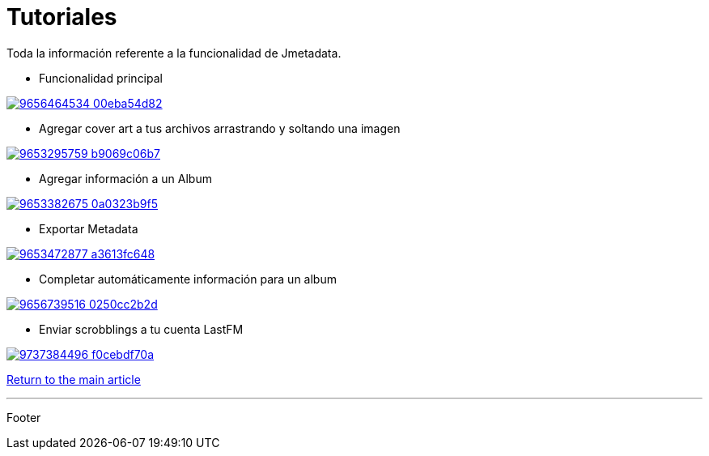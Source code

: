 = Tutoriales

Toda la información referente a la funcionalidad de Jmetadata.

* Funcionalidad principal

image:http://farm6.staticflickr.com/5528/9656464534_00eba54d82.jpg[link="http://www.youtube.com/watch?v=vj70yQh3g30"]

* Agregar cover art a tus archivos arrastrando y soltando una imagen

image:http://farm6.staticflickr.com/5461/9653295759_b9069c06b7.jpg[link="http://www.youtube.com/watch?v=VqIbRTKtgLA"]

* Agregar información a un Album

image:http://farm4.staticflickr.com/3696/9653382675_0a0323b9f5.jpg[link="http://www.youtube.com/watch?v=nz0T3Tr3V18"]

* Exportar Metadata

image:http://farm4.staticflickr.com/3798/9653472877_a3613fc648.jpg[link="http://www.youtube.com/watch?v=xIZ5wRkS7Z8"]

* Completar automáticamente información para un album

image:http://farm3.staticflickr.com/2865/9656739516_0250cc2b2d.jpg[link="http://www.youtube.com/watch?v=trcguWkgTVo"]

* Enviar scrobblings a tu cuenta LastFM

image:http://farm8.staticflickr.com/7287/9737384496_f0cebdf70a.jpg[link="http://www.youtube.com/watch?v=n5IViEmmKUA"]

link:../jmetadata.html[Return to the main article]

'''

Footer

